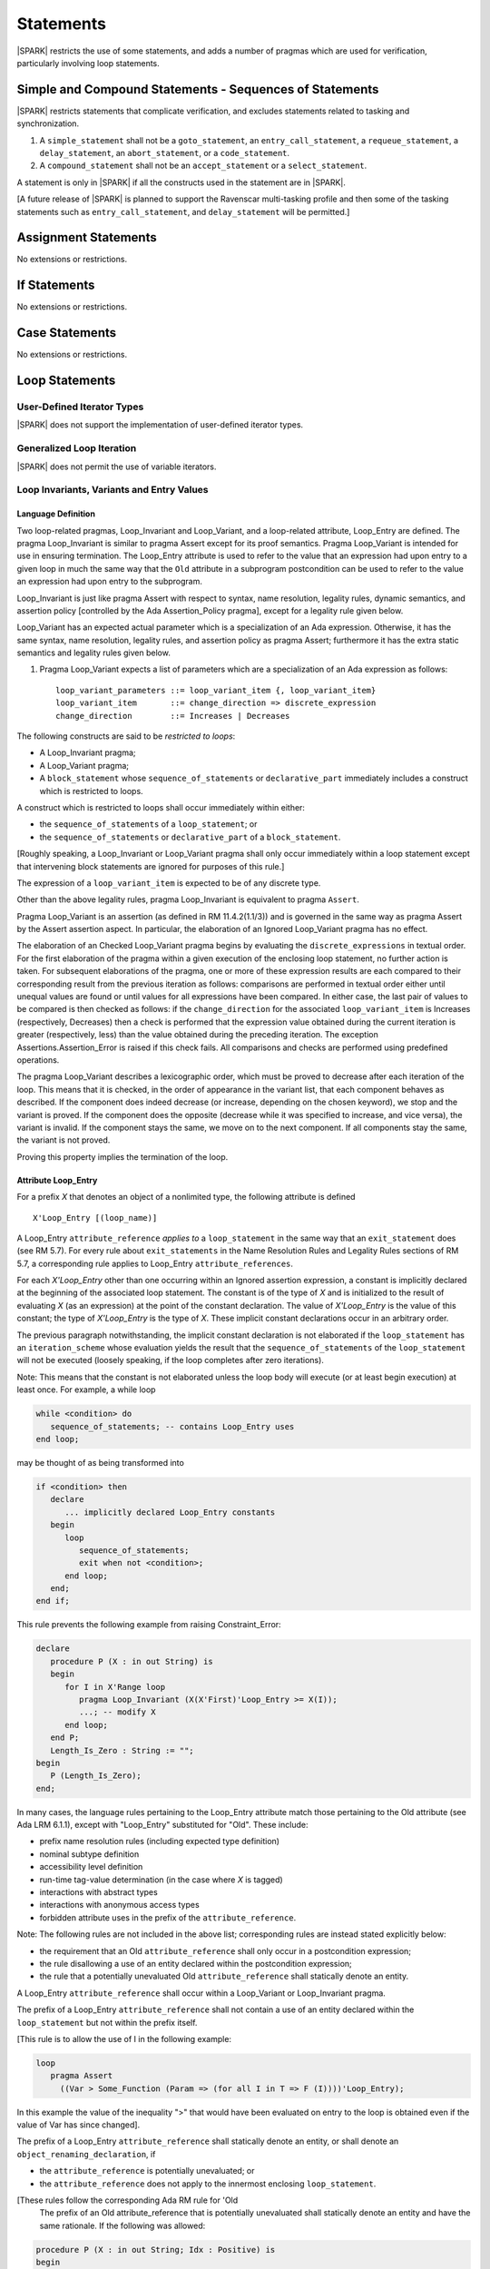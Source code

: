 Statements
==========

|SPARK| restricts the use of some statements, and adds a number of pragmas which are used for
verification, particularly involving loop statements.

Simple and Compound Statements - Sequences of Statements
--------------------------------------------------------

|SPARK| restricts statements that complicate verification, and excludes statements
related to tasking and synchronization.

.. centered:: **Extended Legality Rules**

#. A ``simple_statement`` shall not be a ``goto_statement``, an ``entry_call_statement``,
   a ``requeue_statement``, a ``delay_statement``, an ``abort_statement``,
   or a ``code_statement``.

#. A ``compound_statement`` shall not be an ``accept_statement`` or a ``select_statement``.

A statement is only in |SPARK| if all the constructs used in the statement are
in |SPARK|.

[A future release of |SPARK| is planned to support the Ravenscar multi-tasking
profile and then some of the tasking statements such as
``entry_call_statement``, and ``delay_statement`` will be permitted.]

Assignment Statements
---------------------

No extensions or restrictions.

If Statements
-------------

No extensions or restrictions.

Case Statements
---------------

No extensions or restrictions.

Loop Statements
---------------

User-Defined Iterator Types
~~~~~~~~~~~~~~~~~~~~~~~~~~~

|SPARK| does not support the implementation of user-defined iterator types.

Generalized Loop Iteration
~~~~~~~~~~~~~~~~~~~~~~~~~~

|SPARK| does not permit the use of variable iterators.

.. todo:: Need to consider further the support for iterators and whether
          the application of constant iterators could be supported.

.. _loop_invariants:

Loop Invariants, Variants and Entry Values
~~~~~~~~~~~~~~~~~~~~~~~~~~~~~~~~~~~~~~~~~~

Language Definition
^^^^^^^^^^^^^^^^^^^

Two loop-related pragmas, Loop_Invariant and Loop_Variant, and a
loop-related attribute, Loop_Entry are defined. The pragma
Loop_Invariant is similar to pragma Assert except for its proof
semantics. Pragma Loop_Variant is intended for use in ensuring
termination. The Loop_Entry attribute is used to refer to the value that an
expression had upon entry to a given loop in much the same way that the ``Old``
attribute in a subprogram postcondition can be used to refer to the value an
expression had upon entry to the subprogram.

Loop_Invariant is just like pragma Assert with respect to syntax, name
resolution, legality rules, dynamic semantics, and assertion policy [controlled
by the Ada Assertion_Policy pragma], except for a legality rule given below.

Loop_Variant has an expected actual parameter which is a specialization of an
Ada expression. Otherwise, it has the same syntax, name resolution,
legality rules, and assertion policy as pragma Assert; furthermore it has the
extra static semantics and legality rules given below.

.. centered:: **Syntax**

#. Pragma Loop_Variant expects a list of parameters which are a specialization
   of an Ada expression as follows:

   ::

     loop_variant_parameters ::= loop_variant_item {, loop_variant_item}
     loop_variant_item       ::= change_direction => discrete_expression
     change_direction        ::= Increases | Decreases


.. todo::
   Complete detail on pragmas Loop_Invariant and Loop_Variant, and attribute Loop_Entry.
   To be completed in the Milestone 3 version of this document.

.. centered:: **Legality Rules**


The following constructs are said to be *restricted to loops*:

* A Loop_Invariant pragma;
* A Loop_Variant pragma;
* A ``block_statement`` whose ``sequence_of_statements`` or ``declarative_part``
  immediately includes a construct which is restricted to loops.

A construct which is restricted to loops shall occur
immediately within either:

* the ``sequence_of_statements`` of a ``loop_statement``; or
* the ``sequence_of_statements`` or ``declarative_part`` of a
  ``block_statement``.

[Roughly speaking, a Loop_Invariant or Loop_Variant pragma
shall only occur immediately within a loop statement except that intervening
block statements are ignored for purposes of this rule.]

The expression of a ``loop_variant_item`` is expected to be of any
discrete type.

.. centered:: **Static Semantics**

.. todo:: Anything to say here? RCC does not know. Any comment from SB or YM? Target: Milestone 3
          version of document.

.. centered:: **Dynamic Semantics**

Other than the above legality rules, pragma Loop_Invariant is equivalent to
pragma ``Assert``.

Pragma Loop_Variant is an assertion (as defined in RM
11.4.2(1.1/3)) and is governed in the same way as pragma Assert
by the Assert assertion aspect. In particular, the elaboration of
an Ignored Loop_Variant pragma has no effect.

The elaboration of an Checked Loop_Variant pragma begins by
evaluating the ``discrete_expressions`` in textual order.
For the first elaboration of the pragma within a given execution
of the enclosing loop statement, no further action is taken.
For subsequent elaborations of the pragma, one or more of these
expression results are each compared to their corresponding
result from the previous iteration as follows: comparisons are
performed in textual order either until unequal values are found
or until values for all expressions have been compared. In either
case, the last pair of values to be compared is then checked as
follows: if the ``change_direction`` for the associated
``loop_variant_item`` is Increases (respectively, Decreases) then a
check is performed that the expression value obtained during the
current iteration is greater (respectively, less) than the value
obtained during the preceding iteration. The exception
Assertions.Assertion_Error is raised if this check fails. All
comparisons and checks are performed using predefined operations.

.. centered:: **Verification Rules**

.. centered:: *Checked by Proof*

.. todo:: describe Proof Semantics of pragma Loop_Invariant. Target: Milestone 3
          version of document.

The pragma Loop_Variant describes a lexicographic order, which must be
proved to decrease after each iteration of the loop. This means that it is
checked, in the order of appearance in the variant list, that each component
behaves as described. If the component does indeed decrease (or increase,
depending on the chosen keyword), we stop and the variant is proved. If the
component does the opposite (decrease while it was specified to increase, and
vice versa), the variant is invalid. If the component stays the same, we move
on to the next component. If all components stay the same, the variant is not
proved.

Proving this property implies the termination of the loop.

Attribute Loop_Entry
^^^^^^^^^^^^^^^^^^^^

.. _todo: Add a rule to say you cannot have X'Loop_Entry'Loop_Entry.

For a prefix *X* that denotes an object of a nonlimited type, the
following attribute is defined

::

   X'Loop_Entry [(loop_name)]

A Loop_Entry ``attribute_reference`` *applies to* a ``loop_statement`` in the
same way that an ``exit_statement`` does (see RM 5.7). For every rule
about ``exit_statements`` in the Name Resolution Rules and Legality Rules
sections of RM 5.7, a corresponding rule applies to Loop_Entry
``attribute_references``.

For each *X'Loop_Entry* other than one occurring within an Ignored
assertion expression, a constant is implicitly declared at the
beginning of the associated loop statement. The constant is of the
type of *X* and is initialized to the result of evaluating *X* (as an
expression) at the point of the constant declaration. The value of
*X'Loop_Entry* is the value of this constant; the type of *X'Loop_Entry*
is the type of *X*. These implicit constant declarations occur in an
arbitrary order.

The previous paragraph notwithstanding, the implicit constant declaration
is not elaborated if the ``loop_statement`` has an ``iteration_scheme`` whose
evaluation yields the result that the ``sequence_of_statements`` of the
``loop_statement`` will not be executed (loosely speaking, if the loop completes
after zero iterations).

Note: This means that the constant is not elaborated unless the
loop body will execute (or at least begin execution) at least once.
For example, a while loop

.. code-block:: ada

   while <condition> do
      sequence_of_statements; -- contains Loop_Entry uses
   end loop;

may be thought of as being transformed into

.. code-block:: ada

   if <condition> then
      declare
         ... implicitly declared Loop_Entry constants
      begin
         loop
            sequence_of_statements;
            exit when not <condition>;
         end loop;
      end;
   end if;

This rule prevents the following example from raising Constraint_Error:

.. code-block:: ada

   declare
      procedure P (X : in out String) is
      begin
         for I in X'Range loop
            pragma Loop_Invariant (X(X'First)'Loop_Entry >= X(I));
            ...; -- modify X
         end loop;
      end P;
      Length_Is_Zero : String := "";
   begin
      P (Length_Is_Zero);
   end;

In many cases, the language rules pertaining to the Loop_Entry
attribute match those pertaining to the Old attribute (see Ada LRM 6.1.1), except
with "Loop_Entry" substituted for "Old". These include:

* prefix name resolution rules (including expected type definition)
* nominal subtype definition
* accessibility level definition
* run-time tag-value determination (in the case where *X* is tagged)
* interactions with abstract types
* interactions with anonymous access types
* forbidden attribute uses in the prefix of the ``attribute_reference``.

Note: The following rules are not included in the
above list; corresponding rules are instead stated explicitly below:

* the requirement that an Old ``attribute_reference`` shall only occur in a
  postcondition expression;
* the rule disallowing a use of an entity declared within the
  postcondition expression;
* the rule that a potentially unevaluated Old ``attribute_reference``
  shall statically denote an entity.

A Loop_Entry ``attribute_reference`` shall occur within a
Loop_Variant or Loop_Invariant pragma.

The prefix of a Loop_Entry ``attribute_reference`` shall not contain a use
of an entity declared within the ``loop_statement`` but not within the prefix
itself.

[This rule is to allow the use of I in the following example:

.. code-block:: ada

  loop
     pragma Assert
       ((Var > Some_Function (Param => (for all I in T => F (I))))'Loop_Entry);

In this example the value of the inequality ">" that would have been evaluated
on entry to the loop is obtained even if the value of Var has since changed].


The prefix of a Loop_Entry ``attribute_reference`` shall statically denote
an entity, or shall denote an ``object_renaming_declaration``, if

* the ``attribute_reference`` is potentially unevaluated; or
* the ``attribute_reference`` does not apply to the innermost
  enclosing ``loop_statement``.

[These rules follow the corresponding Ada RM rule for 'Old
 The prefix of an Old attribute_reference that is potentially
 unevaluated shall statically denote an entity and have the same rationale.
 If the following was allowed:

.. code-block:: ada


    procedure P (X : in out String; Idx : Positive) is
    begin
       Outer :
          loop
             if Idx in X'Range then
                loop
                   pragma Loop_Invariant (X(Idx) > X(Idx)'Loop_Entry(Outer));

this would introduce an exception in the case where Idx is not
in X'Range.]

Block Statements
----------------

No extensions or restrictions.

Exit Statements
---------------

No extensions or restrictions.

Goto Statements
---------------

The goto statement is not permitted in |SPARK|.

.. _pragma_assume:

Proof Statements
----------------

This section discusses the pragmas Assert_And_Cut and Assume.

Language Definition
~~~~~~~~~~~~~~~~~~~

Two |SPARK| pragmas are defined, Assert_And_Cut and Assume.  Each has a
single Boolean parameter and may be used wherever pragma Assert is allowed.

A Boolean expression which is an actual parameter ofpragma Assume
can be assumed to be True for the remainder of the subprogram. No verification
of the expression is performed and in general it cannot.  It has to be used with
caution and is used to state axioms.

Pragma Assert_And_Cut and Loop_Invariant are similar to an Assert statement
except they also act as a *cut point* in formal verification.
A cut point means that a prover is free to forget all information about
modified variables that has been established from the statement list before
the cut point. Only the given Boolean expression is carried forward.

Assert_And_Cut, Assume and Loop_Invariant are the same as pragma Assert with
respect to Syntax, Name Resolution, Legality Rules, Dynamic Semantics, and
assertion policy apart from the legality rule that restricts the use of
Loop_Invariant to a loop (see :ref:`loop_invariants`).

.. note:: (TJJ 21-Feb-2013) Loop_Invariant is partially covered in two separate
   sections when we re-instate and complete the loop invariant, variant, loop
   entry value text we should rationalize the placement of the description
   of loop invariant to one section.

.. _assertcutinv_proof_semantics:

.. centered:: **Verification Rules**

#. Pragma Assert_And_Cut and Loop_Invariant have similar rules to pragma Assert
   and follow from the usual rule that any run-time check [in this case, the
   check is that the evaluation of the assertion expression yields True]
   introduces a corresponding proof obligation. The difference is that these two
   pragmas introduce cut points: which indicate to a prover that it may, after
   proving the truth of the assertion, dispose of certain other conclusions that
   may have been inferred at that point.

#. The verification rules for pragma Assume are significantly different.
   [It would be difficult to overstate the importance of the difference.]
   Even though the dynamic semantics of pragma Assume and pragma Assert are
   identical, pragma Assume does not introduce a corresponding proof obligation.
   Instead the prover is given permission to assume the truth of the assertion,
   even though this has not been proven. [A single incorrect Assume pragma can
   invalidate an arbitrarily large number of proofs - the responsibility for
   ensuring correctness rests entirely upon the user.]

.. centered:: **Examples**

The following example illustrates some pragmas of this section

.. code-block:: ada

   procedure P is
      type Total is range 1 .. 100;
      subtype T is Total range 1 .. 10;
      I : T := 1;
      R : Total := 100;
   begin
      while I < 10 loop
         pragma Loop_Invariant (R >= 100 - 10 * I);
         pragma Loop_Variant (Increases => I,
                              Decreases => R);
         R := R - I;
         I := I + 1;
      end loop;
   end P;

Note that in this example, the loop variant is unnecessarily complex, stating
that ``I`` increases is enough to prove termination of this simple loop.

